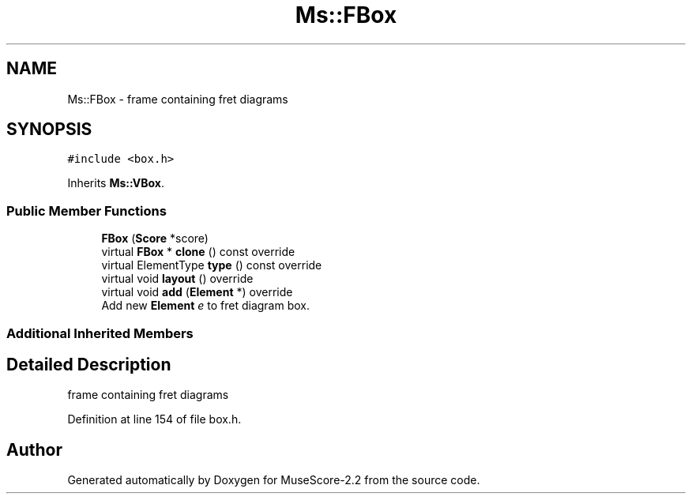 .TH "Ms::FBox" 3 "Mon Jun 5 2017" "MuseScore-2.2" \" -*- nroff -*-
.ad l
.nh
.SH NAME
Ms::FBox \- frame containing fret diagrams  

.SH SYNOPSIS
.br
.PP
.PP
\fC#include <box\&.h>\fP
.PP
Inherits \fBMs::VBox\fP\&.
.SS "Public Member Functions"

.in +1c
.ti -1c
.RI "\fBFBox\fP (\fBScore\fP *score)"
.br
.ti -1c
.RI "virtual \fBFBox\fP * \fBclone\fP () const override"
.br
.ti -1c
.RI "virtual ElementType \fBtype\fP () const override"
.br
.ti -1c
.RI "virtual void \fBlayout\fP () override"
.br
.ti -1c
.RI "virtual void \fBadd\fP (\fBElement\fP *) override"
.br
.RI "Add new \fBElement\fP \fIe\fP to fret diagram box\&. "
.in -1c
.SS "Additional Inherited Members"
.SH "Detailed Description"
.PP 
frame containing fret diagrams 
.PP
Definition at line 154 of file box\&.h\&.

.SH "Author"
.PP 
Generated automatically by Doxygen for MuseScore-2\&.2 from the source code\&.
